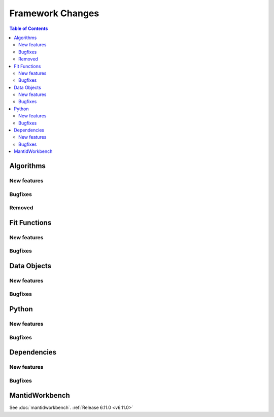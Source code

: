 =================
Framework Changes
=================

.. contents:: Table of Contents
   :local:

Algorithms
----------

New features
############
.. amalgamate:: Framework/Algorithms/New_features

Bugfixes
############
.. amalgamate:: Framework/Algorithms/Bugfixes

Removed
#######
.. amalgamate:: Framework/Algorithms/Deprecations

Fit Functions
-------------

New features
############
.. amalgamate:: Framework/Fit_Functions/New_features

Bugfixes
############
.. amalgamate:: Framework/Fit_Functions/Bugfixes


Data Objects
------------

New features
############
.. amalgamate:: Framework/Data_Objects/New_features

Bugfixes
############
.. amalgamate:: Framework/Data_Objects/Bugfixes


Python
------

New features
############
.. amalgamate:: Framework/Python/New_features

Bugfixes
############
.. amalgamate:: Framework/Python/Bugfixes


Dependencies
------------------

New features
############
.. amalgamate:: Framework/Dependencies/New_features

Bugfixes
############
.. amalgamate:: Framework/Dependencies/Bugfixes


MantidWorkbench
---------------

See :doc:`mantidworkbench`.
:ref:`Release 6.11.0 <v6.11.0>`